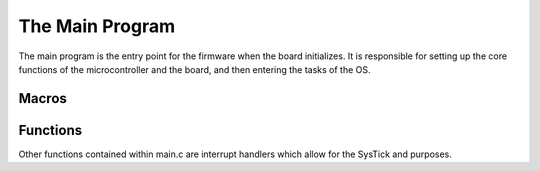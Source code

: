 The Main Program
================

The main program is the entry point for the firmware when the board initializes. 
It is responsible for setting up the core functions of the microcontroller and the board, and then entering the tasks
of the OS.

Macros
------

.. c:macro:: PANIC(msg, ...)

    Puts the board into an infinite loop of blinking the red LED and printing out the given error message.

    :param msg: Format string about the error that caused the panic.
    :param ...: Format string arguments (same as args to printf).

.. c:macro:: TASK_CREATE(func, pri, ss)

    This macro creates a FreeRTOS task with the given function, priority, and stack size.

    :param func: The function to run in the task.
    :param pri: The priority of the task.
    :param ss: The stack size of the task.

Functions
---------

.. c:function:: int _write(int file, char *data, int len)

    This function redefines the C stdio write function to allow serial output. It is possible to try printing
    before the USB peripheral is initialized. Because we still want to capture this output, we buffer any prints
    that occurred before initialization. If the USB peripheral is initialized, we print anything that may be in
    the buffer as well as the current print. Note that the prints in the buffer will only be transmitted if the
    USB peripheral is initialized successfully; therefore, any debugging before this should be done with a 
    proper debugger.

.. c:function:: void handle_pause()

    This function is called in the SysTick handler to poll the pause button. If this button is pressed, we save
    the storage and stop writing to avoid corruption. We also restart logging if the button is released. Proper
    pausing consists of pressing the button and then pressing reset while the pause button is held.

.. c:function:: void init_task()

    This task initializes the board and peripherals and starts all other tasks. It first initializes every
    subsystem. The :c:macro:`EXPECT_OK()` macro is used to check for and report any errors. All of the OS tasks are
    then initialized. If the MTP mode is selected, its tasks will be started instead. An infinitely looping
    delay then ensures that the task does not exit.
    
    The initializations performed are:
        * :c:func:`init_storage`
        * :c:func:`init_sensors`
        * :c:func:`init_state_est`
        * :c:func:`init_pyros`
        * :c:func:`pspcom_init`
        * :c:func:`MX_USB_DEVICE_Init`

    The tasks started are:
        * :c:func:`pyros_task`
        * :c:func:`read_sensors_task`
        * :c:func:`state_est_task`
        * :c:func:`pspcom_process_bytes`
        * :c:func:`pspcom_send_standard`
        * :c:func:`read_gps_task`
        * :c:func:`storage_task`
        * :c:func:`mtp_readwrite_file_task` If MTP mode is selected

.. c:function:: int main(void)

    The main function first initializes the STM HAL, clocks, and timers. It configures some essential IO. It then
    determines the startup mode (MTP or normal). Finally, it configures the priority grouping 
    (https://www.freertos.org/RTOS-Cortex-M3-M4.html) and starts the init task.

Other functions contained within main.c are interrupt handlers which allow for the SysTick and purposes.